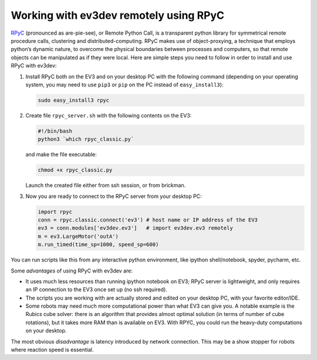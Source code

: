 Working with ev3dev remotely using RPyC
=======================================

RPyC_ (pronounced as are-pie-see), or Remote Python Call, is a transparent
python library for symmetrical remote procedure calls, clustering and
distributed-computing. RPyC makes use of object-proxying, a technique that
employs python’s dynamic nature, to overcome the physical boundaries between
processes and computers, so that remote objects can be manipulated as if they
were local. Here are simple steps you need to follow in order to install and
use RPyC with ev3dev:

1. Install RPyC both on the EV3 and on your desktop PC with the following
   command (depending on your operating system, you may need to use ``pip3`` or
   ``pip`` on the PC instead of ``easy_install3``):

   .. code-block:: shell

       sudo easy_install3 rpyc

2. Create file ``rpyc_server.sh`` with the following contents on the EV3:

   .. code-block:: shell

      #!/bin/bash
      python3 `which rpyc_classic.py`

   and make the file executable:

   .. code-block:: shell

      chmod +x rpyc_classic.py

   Launch the created file either from ssh session, or from brickman.

3. Now you are ready to connect to the RPyC server from your desktop PC:

   .. code-block:: py

       import rpyc
       conn = rpyc.classic.connect('ev3') # host name or IP address of the EV3
       ev3 = conn.modules['ev3dev.ev3']   # import ev3dev.ev3 remotely
       m = ev3.LargeMotor('outA')
       m.run_timed(time_sp=1000, speed_sp=600)

You can run scripts like this from any interactive python environment, like
ipython shell/notebook, spyder, pycharm, etc.

Some *advantages* of using RPyC with ev3dev are:

* It uses much less resources than running ipython notebook on EV3; RPyC server
  is lightweight, and only requires an IP connection to the EV3 once set up (no
  ssh required).
* The scripts you are working with are actually stored and edited on your
  desktop PC, with your favorite editor/IDE.
* Some robots may need much more computational power than what EV3 can give
  you. A notable example is the Rubics cube solver: there is an algorithm that
  provides almost optimal solution (in terms of number of cube rotations), but
  it takes more RAM than is available on EV3. With RPYC, you could run the
  heavy-duty computations on your desktop.

The most obvious *disadvantage* is latency introduced by network connection.
This may be a show stopper for robots where reaction speed is essential.

.. _RPyC: http://rpyc.readthedocs.io/
